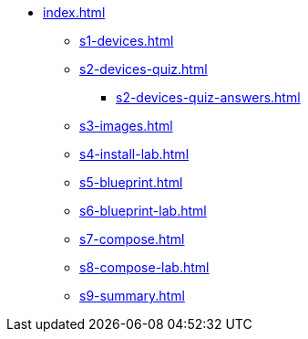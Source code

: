 * xref:index.adoc[]
** xref:s1-devices.adoc[]
** xref:s2-devices-quiz.adoc[]
*** xref:s2-devices-quiz-answers.adoc[]
** xref:s3-images.adoc[]
** xref:s4-install-lab.adoc[]
** xref:s5-blueprint.adoc[]
** xref:s6-blueprint-lab.adoc[]
** xref:s7-compose.adoc[]
** xref:s8-compose-lab.adoc[]
** xref:s9-summary.adoc[]